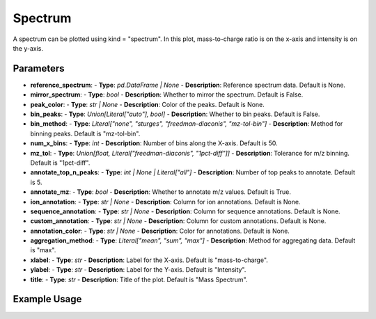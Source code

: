 Spectrum
========

A spectrum can be plotted using kind = "spectrum". In this plot, mass-to-charge ratio is on the x-axis and intensity is on the y-axis.

Parameters
----------

.. csv-table:: 
   :file:Spectrum.tsv
   :header-rows: 1
   :delim: tab

- **reference_spectrum**: 
  - **Type**: `pd.DataFrame | None`
  - **Description**: Reference spectrum data. Default is None.

- **mirror_spectrum**: 
  - **Type**: `bool`
  - **Description**: Whether to mirror the spectrum. Default is False.

- **peak_color**: 
  - **Type**: `str | None`
  - **Description**: Color of the peaks. Default is None.

- **bin_peaks**: 
  - **Type**: `Union[Literal["auto"], bool]`
  - **Description**: Whether to bin peaks. Default is False.

- **bin_method**: 
  - **Type**: `Literal["none", "sturges", "freedman-diaconis", "mz-tol-bin"]`
  - **Description**: Method for binning peaks. Default is "mz-tol-bin".

- **num_x_bins**: 
  - **Type**: `int`
  - **Description**: Number of bins along the X-axis. Default is 50.

- **mz_tol**: 
  - **Type**: `Union[float, Literal["freedman-diaconis", "1pct-diff"]]`
  - **Description**: Tolerance for m/z binning. Default is "1pct-diff".

- **annotate_top_n_peaks**: 
  - **Type**: `int | None | Literal["all"]`
  - **Description**: Number of top peaks to annotate. Default is 5.

- **annotate_mz**: 
  - **Type**: `bool`
  - **Description**: Whether to annotate m/z values. Default is True.

- **ion_annotation**: 
  - **Type**: `str | None`
  - **Description**: Column for ion annotations. Default is None.

- **sequence_annotation**: 
  - **Type**: `str | None`
  - **Description**: Column for sequence annotations. Default is None.

- **custom_annotation**: 
  - **Type**: `str | None`
  - **Description**: Column for custom annotations. Default is None.

- **annotation_color**: 
  - **Type**: `str | None`
  - **Description**: Color for annotations. Default is None.

- **aggregation_method**: 
  - **Type**: `Literal["mean", "sum", "max"]`
  - **Description**: Method for aggregating data. Default is "max".

- **xlabel**: 
  - **Type**: `str`
  - **Description**: Label for the X-axis. Default is "mass-to-charge".

- **ylabel**: 
  - **Type**: `str`
  - **Description**: Label for the Y-axis. Default is "Intensity".

- **title**: 
  - **Type**: `str`
  - **Description**: Title of the plot. Default is "Mass Spectrum".


Example Usage
-------------

.. minigallery::

   gallery_scripts/ms_matplotlib/plot_spectrum_ms_matplotlib.py
   gallery_scripts/ms_bokeh/plot_spectrum_ms_bokeh.py
   gallery_scripts/ms_plotly/plot_spectrum_ms_plotly.py
   gallery_scripts/ms_bokeh/plot_spectrum_dia_ms_bokeh.py
   gallery_scripts/ms_matplotlib/plot_spectrum_dia_ms_matplotlib.py
   gallery_scripts/ms_plotly/plot_spectrum_dia_ms_plotly.py
   gallery_scripts/ms_matplotlib/plot_investigate_spectrum_binning_ms_matplotlib.py
   gallery_scripts/ms_matplotlib/plot_investigate_spectrum_binning_ms_matplotlib.py
   gallery_scripts/ms_matplotlib/plot_manuscript_d_fructose_spectrum_prediction_ms_matplotlib.py
